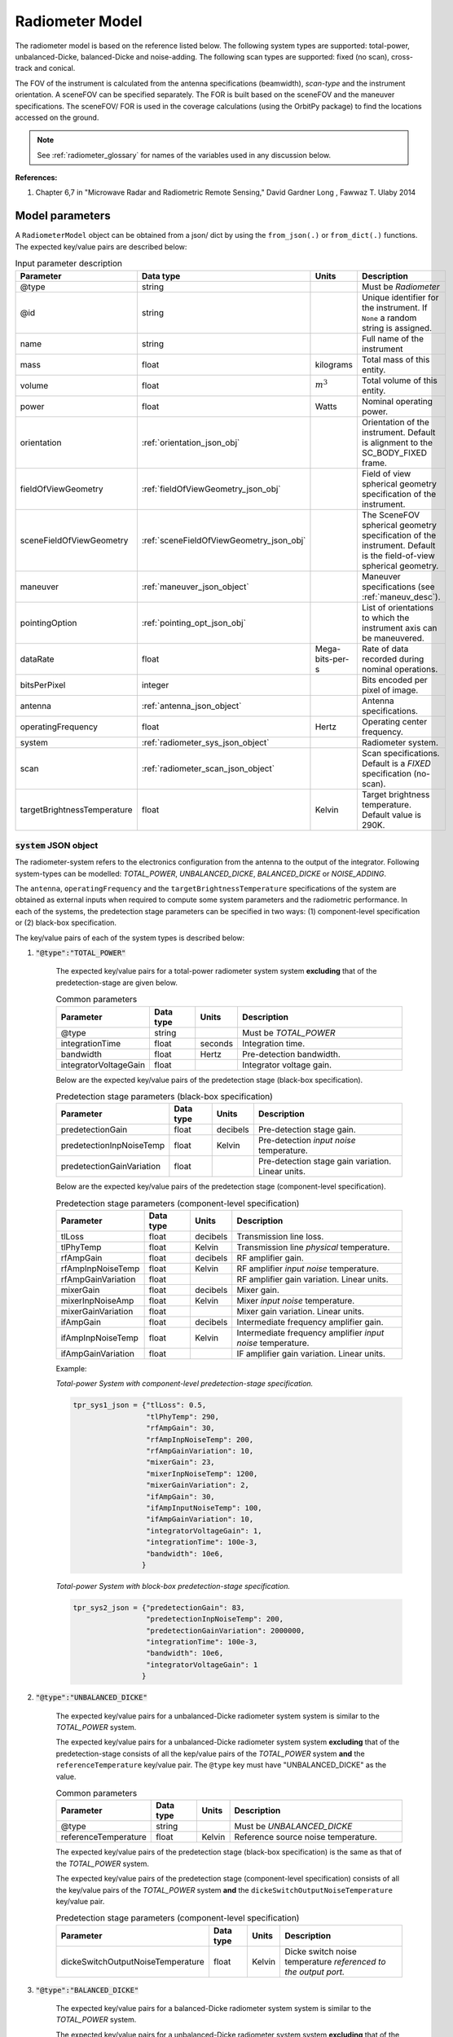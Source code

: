.. _radiometer_model_desc:

Radiometer Model
*****************
The radiometer model is based on the reference listed below. The following system types are supported: total-power, 
unbalanced-Dicke, balanced-Dicke and noise-adding. The following scan types are supported: fixed (no scan), cross-track 
and conical.

The FOV of the instrument is calculated from the antenna specifications (beamwidth), *scan-type* and the instrument orientation. 
A sceneFOV can be specified separately. The FOR is built based on the sceneFOV and the maneuver specifications. 
The sceneFOV/ FOR is used in the coverage calculations (using the OrbitPy package) to find the locations accessed on the ground.

.. todo:: Field-of-view for conical-scan radiometers.

.. note:: See :ref:`radiometer_glossary` for names of the variables used in any discussion below.

**References:**

1. Chapter 6,7 in "Microwave Radar and Radiometric Remote Sensing," David Gardner Long , Fawwaz T. Ulaby 2014 

Model parameters
=================
A ``RadiometerModel`` object can be obtained from a json/ dict by using the ``from_json(.)`` or ``from_dict(.)`` functions. The expected key/value
pairs are described below:

.. csv-table:: Input parameter description 
    :header: Parameter, Data type, Units, Description
    :widths: 10,10,5,40

    @type, string, ,Must be *Radiometer*
    @id, string, , Unique identifier for the instrument. If ``None`` a random string is assigned.
    name, string, ,Full name of the instrument 
    mass, float, kilograms, Total mass of this entity.
    volume, float, :math:`m^3`, Total volume of this entity.
    power, float, Watts, Nominal operating power.
    orientation, :ref:`orientation_json_obj`, ,Orientation of the instrument. Default is alignment to the SC_BODY_FIXED frame.
    fieldOfViewGeometry, :ref:`fieldOfViewGeometry_json_obj`, , Field of view spherical geometry specification of the instrument. 
    sceneFieldOfViewGeometry, :ref:`sceneFieldOfViewGeometry_json_obj`, , The SceneFOV spherical geometry specification of the instrument. Default is the field-of-view spherical geometry.
    maneuver, :ref:`maneuver_json_object`, , Maneuver specifications (see :ref:`maneuv_desc`).
    pointingOption, :ref:`pointing_opt_json_obj`, , List of orientations to which the instrument axis can be maneuvered.
    dataRate, float, Mega-bits-per-s, Rate of data recorded during nominal operations.
    bitsPerPixel, integer, ,Bits encoded per pixel of image.
    antenna, :ref:`antenna_json_object`, , Antenna specifications.
    operatingFrequency, float, Hertz, Operating center frequency.
    system, :ref:`radiometer_sys_json_object`, , Radiometer system.
    scan, :ref:`radiometer_scan_json_object`, , Scan specifications. Default is a *FIXED* specification (no-scan).
    targetBrightnessTemperature, float, Kelvin, Target brightness temperature. Default value is 290K.

.. _radiometer_sys_json_object:

:code:`system` JSON object
----------------------------------
The radiometer-system refers to the electronics configuration from the antenna to the output of the integrator.
Following system-types can be modelled: *TOTAL_POWER*, *UNBALANCED_DICKE*, *BALANCED_DICKE* or *NOISE_ADDING*. 

The ``antenna``, ``operatingFrequency`` and the ``targetBrightnessTemperature`` specifications of the system are obtained as external inputs 
when required to compute some system parameters and the radiometric performance. 
In each of the systems, the predetection stage parameters can be specified in two ways: (1) component-level specification or (2) black-box specification.

The key/value pairs of each of the system types is described below:

1. :code:`"@type":"TOTAL_POWER"` 

    The expected key/value pairs for a total-power radiometer system system **excluding** that of the predetection-stage are given below.

    .. csv-table:: Common parameters
        :header: Parameter, Data type, Units, Description
        :widths: 10,10,5,40

        @type, string, ,Must be *TOTAL_POWER*
        integrationTime, float, seconds, Integration time.
        bandwidth, float, Hertz, Pre-detection bandwidth.
        integratorVoltageGain, float, , Integrator voltage gain.
    
    Below are the expected key/value pairs of the predetection stage (black-box specification).

    .. csv-table:: Predetection stage parameters (black-box specification)
        :header: Parameter, Data type, Units, Description
        :widths: 10,10,5,40

        predetectionGain, float, decibels, Pre-detection stage gain.
        predetectionInpNoiseTemp, float, Kelvin, Pre-detection *input noise* temperature.
        predetectionGainVariation, float, , Pre-detection stage gain variation. Linear units.
    
    Below are the expected key/value pairs of the predetection stage (component-level specification).

    .. csv-table:: Predetection stage parameters (component-level specification)
        :header: Parameter, Data type, Units, Description
        :widths: 10,10,5,40

        tlLoss, float, decibels, Transmission line loss.
        tlPhyTemp, float, Kelvin, Transmission line *physical* temperature.
        rfAmpGain, float, decibels, RF amplifier gain.
        rfAmpInpNoiseTemp, float, Kelvin, RF amplifier *input noise* temperature.
        rfAmpGainVariation, float, , RF amplifier gain variation. Linear units.
        mixerGain, float, decibels, Mixer gain.
        mixerInpNoiseAmp, float, Kelvin, Mixer *input noise* temperature.
        mixerGainVariation, float, , Mixer gain variation. Linear units.
        ifAmpGain, float, decibels, Intermediate frequency amplifier gain.
        ifAmpInpNoiseTemp, float, Kelvin, Intermediate frequency amplifier *input noise* temperature.
        ifAmpGainVariation, float, , IF amplifier gain variation. Linear units.       

    Example:

    *Total-power System with component-level predetection-stage specification.*

    .. code-block:: python

        tpr_sys1_json = {"tlLoss": 0.5,
                         "tlPhyTemp": 290,
                         "rfAmpGain": 30,
                         "rfAmpInpNoiseTemp": 200,
                         "rfAmpGainVariation": 10,
                         "mixerGain": 23,
                         "mixerInpNoiseTemp": 1200,
                         "mixerGainVariation": 2,
                         "ifAmpGain": 30,
                         "ifAmpInputNoiseTemp": 100,
                         "ifAmpGainVariation": 10,
                         "integratorVoltageGain": 1,
                         "integrationTime": 100e-3,
                         "bandwidth": 10e6,
                        }

    
    *Total-power System with block-box predetection-stage specification.*

    .. code-block:: python

        tpr_sys2_json = {"predetectionGain": 83,
                         "predetectionInpNoiseTemp": 200,
                         "predetectionGainVariation": 2000000,
                         "integrationTime": 100e-3,
                         "bandwidth": 10e6,
                         "integratorVoltageGain": 1 
                        }

2. :code:`"@type":"UNBALANCED_DICKE"` 

    The expected key/value pairs for a unbalanced-Dicke radiometer system system is similar to the *TOTAL_POWER* system. 

    The expected key/value pairs for a unbalanced-Dicke radiometer system system **excluding** that of the predetection-stage consists of all the kep/value pairs
    of the *TOTAL_POWER* system **and** the ``referenceTemperature`` key/value pair. The ``@type`` key must have "UNBALANCED_DICKE" as the value.

    .. csv-table:: Common parameters
        :header: Parameter, Data type, Units, Description
        :widths: 10,10,5,40

        @type, string, ,Must be *UNBALANCED_DICKE*
        referenceTemperature, float, Kelvin, Reference source noise temperature.
    
    The expected key/value pairs of the predetection stage (black-box specification) is the same as that of the *TOTAL_POWER* system.
    
    The expected key/value pairs of the predetection stage (component-level specification) consists of all the key/value pairs
    of the *TOTAL_POWER* system **and** the ``dickeSwitchOutputNoiseTemperature`` key/value pair.

    .. csv-table:: Predetection stage parameters (component-level specification)
        :header: Parameter, Data type, Units, Description
        :widths: 10,10,5,40

        dickeSwitchOutputNoiseTemperature, float, Kelvin, Dicke switch noise temperature *referenced to the output port.*

3. :code:`"@type":"BALANCED_DICKE"` 

    The expected key/value pairs for a balanced-Dicke radiometer system system is similar to the *TOTAL_POWER* system. 

    The expected key/value pairs for a unbalanced-Dicke radiometer system system **excluding** that of the predetection-stage consists of all the kep/value pairs
    of the *TOTAL_POWER* system. The ``@type`` key must have "BALANCED_DICKE" as the value.

    .. csv-table:: Common parameters
        :header: Parameter, Data type, Units, Description
        :widths: 10,10,5,40

        @type, string, ,Must be *BALANCED_DICKE*
    
    The expected key/value pairs of the predetection stage (black-box specification) is the same as that of the *TOTAL_POWER* system. 
    
    The expected key/value pairs of the predetection stage (component-level specification) consists of all the key/value pairs
    of the *TOTAL_POWER* system **and** the ``dickeSwitchOutputNoiseTemperature`` key/value pair.

    .. csv-table:: Predetection stage parameters (component-level specification)
        :header: Parameter, Data type, Units, Description
        :widths: 10,10,5,40

        dickeSwitchOutputNoiseTemperature, float, Kelvin, Dicke switch noise temperature *referenced to the output port.*

4. :code:`"@type":"NOISE_ADDING"` 

    The expected key/value pairs for a noise-adding radiometer system system is similar to the *TOTAL_POWER* system. 
   
    The expected key/value pairs for a unbalanced-Dicke radiometer system system **excluding** that of the predetection-stage consists of all the kep/value pairs
    of the *TOTAL_POWER* system **and** the ``excessNoiseTemperature`` key/value pair. The ``@type`` key must have "NOISE_ADDING" as the value.
    
    .. csv-table:: Common parameters
        :header: Parameter, Data type, Units, Description
        :widths: 10,10,5,40

        @type, string, ,Must be *NOISE_ADDING*
        excessNoiseTemperature, float, Kelvin, Excess noise temperature (added noise to the receiver input during the diode ON half-cycle) in Kelvin *referenced to the output port.*
    
    The expected key/value pairs of the predetection stage (black-box specification) is the same as that of the *TOTAL_POWER* system. 
    
    The expected key/value pairs of the predetection stage (component-level specification) is the same as that of the *TOTAL_POWER* system. 

.. _radiometer_scan_json_object:

:code:`scan` JSON object
----------------------------------
Three scan-techniques are supported: *FIXED* (no-scan), *CROSS_TRACK* and *CONICAL*. The scan-technique determines the instrument field-of-view (and hence the swath-width), 
dwell-time (and hence the maximum integration-time).

1. :code:`"@type":"FIXED"`
   
   This scan-technique specifies that there is no scan. The antenna (and the feeder) is held fixed with respect to the spacecraft. No parameters are required.

   Example:

   .. code-block:: python
      
      "scan":{
            "@type": "FIXED"
      }
 
2. :code:`"@type":"CROSS_TRACK"`
   
    In this scan-technique the antenna foot-print is scanned in the cross-track direction. The ``scanWidth`` parameter specifies the angular width
    about the instrument orientation (which in general is *SIDE_LOOK*), while the ``interScanOverheadTime`` specifies the time taken to go from scan of 
    one strip (in the cross-track direction) to the next. 

    .. csv-table:: 
        :header: Parameter, Data type, Units, Description
        :widths: 10,10,5,40

        scanWidth, float, degrees, Angular scan-width.
        interScanOverheadTime, float, seconds, Time taken from ending current scan to starting next scan. Significant in case of mechanical scanning. Default value is 0.
    
    Example:

    .. code-block:: python

       "scan":{
                "@type": "CROSS_TRACK, 
                "scanWidth": 120, 
                "interScanOverheadTime": 1e-3
              }

3. :code:`"@type":"CONICAL"`

    In this scan-technique the antenna footprint is scanned along the cone-perimeter. The ``offNadirAngle`` specifies the (half) cone angle while 
    the ``clockAngleRange`` parameter specifies the azimuth extent of the scan (symmetrically about the along-track direction). 
    The ``interScanOverheadTime`` specifies the time taken to go from scan of one strip to the next. 

    For illustration of off-nadir angle and clock angles see Fig.7 in T. Kawanishi et al., "The Advanced Microwave Scanning Radiometer for the Earth Observing System (AMSR-E), NASDA's contribution to the EOS for global energy and water cycle studies," in IEEE Transactions on Geoscience and Remote Sensing, vol. 41, no. 2, pp. 184-194, Feb. 2003.

    .. csv-table:: 
        :header: Parameter, Data type, Units, Description
        :widths: 10,10,5,40

        offNadirAngle, float, degrees, Off-nadir angle (i.e. the half-cone angle of the conical scan).
        clockAngleRange, float, degrees, Scan clock angle range in degrees.
        interScanOverheadTime, float, seconds, Time taken from ending current scan to starting next scan. Significant in case of mechanical scanning. Default value is 0.
    
    Example:

    .. code-block:: python

        "scan": {
                 "offNadirAngle": 30, 
                 "clockAngleRange": 60, 
                 "interScanOverheadTime": 1e-3
                 }


Model results
===============
Using the radiometer model, coverage calculations (using the OrbitPy package) can be carried out over a region of interest. Coverage calculations which involve 
a grid (list of grid-points) evaluate to see if the grid-points fall within the instrument sceneFOV (sceneFOV = FOV in most cases) or the FOR. The pointing-options feature further 
allows to automate coverage calculations for numerous instrument orientations. 

Once the coverage has been evaluated, the observable locations and the observer (satellite) locations is known. The following data metrics at the observable location 
on the surface of Earth can be calculated:

.. csv-table:: Observation data metrics table
    :widths: 8,4,4,20
    :header: Metric/Aux data,Data Type,Units,Description

    radiometric res [K], float, Kelvin, Radiometric resolution/ sensitivity.
    ground pixel along-track resolution [m], float, meters, Along-track resolution of an ground-pixel centered about observation point.
    ground pixel cross-track resolution [m], float, meters, Cross-track resolution of an ground-pixel centered about observation point.
    swath-width [m], float, meters, Swath-width of the strip of which the imaged pixel is part off.
    beam efficiency, float, ,Beam efficiency of the antenna.
    incidence angle [deg], float, degrees, Observation incidence angle at the ground-pixel.

.. note:: Coverage calculations for radiometers with conical-scan is currently not supported unless a sceneFOV has been explicitly specified.

.. todo:: The along-track and cross-track pixel resolutions are accurate only for pixels imaged at strictly sidelooking geometry (roll-only, no pitch). Needs revision.

Model description
===================
Below text lays down the formulae coded into the model based on reference [1].

Viewing geometry
-----------------------
The viewing geometry parameters, i.e. :math:`\mathbf{S}`, :math:`\mathbf{T}`, :math:`\mathbf{R}`, :math:`\theta_i` and :math:`\gamma` are determined using the setup 
described in :ref:`basic sensor model description<basic_sensor_model_desc>`.

Pixel-resolutions
-------------------
:math:`\rho_{at} = R \mu_{at}`

:math:`\rho_{ct} = R \mu_{ct}/ \cos(\theta_i)`

Radiometric resolution
-----------------------

Integration time calculation
...................................
The dwell-time :math:`t_d` of the antenna over a pixel gives the maximum possible integration time. It depends on the scan technique:

1. *FIXED* 
   
   :math:`t_d = \rho_{at}/v_{g}`

2. *CROSS_TRACK* 
   
    :math:`n_{pps} = \Delta_{asw} / \rho_{ct}`
    
    :math:`t_d = \dfrac{\rho_{at}/v_{g} - \Delta_{is}}{n_{pps}}`

3. *CONICAL* 

    :math:`n_{pps} = \Delta_{car} / \rho_{ct}`

    :math:`t_d = \dfrac{\rho_{at}/v_{g} - \Delta_{is}}{n_{pps}}`

**FInally,** if the calculated dwell time is lesser than the user-defined integration-time, the integration-time is set to the calculated dwell time,
else the integration time is set to the user-specified integration-time.

:math:`if \hspace{2mm} \tau_{spec} > t_d, \hspace{2mm} \tau =  t_d` else :math:`\tau = \tau_{spec}`

Predetection section parameters
.................................
The predetection stage includes all subsystems between the antenna and the input terminals of the square-law detector (Pg 273, Fig.7-13 in [1]).
The specifications of the radiometric system can be made by either defining the specification of the entire predetection stage (as a black-box)
or of their individual components. 

*If the black-box specifications are provided:*

:math:`G_{PD}^- = G_{PD} - 0.5 \Delta G_{PD}`

:math:`G_{PD}^+ = G_{PD} + 0.5 \Delta G_{PD}`

*If the component-level specifications are provided:*

(Fig.7-9 in [1] describes the gain of the transmission line as 1/L, where L is the transmission line loss.)

:math:`G_{TL} = 1/L`  (transmission line "gain")

:math:`G_{PD} = G_{TL} G_{RF} G_{MIX} G_{IF}`
    
:math:`G_{PD}^- = G_{TL} * (G_{RF} - 0.5 \Delta G_{RF}) (G_{MIX} - 0.5 \Delta G_{MIX}) (G_{IF} - 0.5 \Delta G_{IF})` 

:math:`G_{PD}^+ = G_{TL} * (G_{RF} + 0.5 \Delta G_{RF}) (G_{MIX} + 0.5 \Delta G_{MIX})  (G_{IF} + 0.5 \Delta G_{IF})`

(See Section 7-3.1 in [1] for example calculation of noise temperature from cascaded stages.)

:math:`T_{REC} = T_{RF} + T_{MIX}/ G_{RF} + T_{IF}/ (G_{RF} G_{IF})`  (Eqn 7.29 in [1])

:math:`T'_{REC} = (L-1) T_{TL}^{P} + L T_{REC}`

In case of *UNBALANCED_DICKE* and *BALANCED_DICKE* radiometer-system:

:math:`T'_{REC} = T'_{REC} + T_{DSW}^o`

System parameters
....................

Calculate system gain factor (eqn 7.43 in [1]):

:math:`G_s = 2 G_{INT} G_{PD} k_B B`        

Calculate the system gain variation:

:math:`G_s^- = 2 G_{INT} G_{PD}^- k_B B`

:math:`G_s^+ = 2 G_{INT} G_{PD}^+ k_B B`

:math:`\Delta G_s = G_s^+ - G_s^-`

:math:`\bar{G_s} = G_s`  (average system power gain, TODO: check)

Calculate system temperature:

(antenna radiation efficiency (:math:`\psi`) = 1/ antenna loss)

:math:`T_A = \psi T'_A + (1-psi) T_A^p`

:math:`T_{SYS} = T_A + T'_{REC}`  (eqn 7.31 in [1])

Resolution calculation
........................
*TOTAL_POWER* radiometer system:

:math:`\Delta T = T_{SYS} \sqrt{\dfrac{1}{B \tau} + (\dfrac{\Delta G_{SYS}}{\bar{G_{SYS}}})^2}`

*UNBALANCED_DICKE* radiometer system:

:math:`\Delta T = \sqrt{\dfrac{2 T_{SYS}^2 + 2 (T_{REF} + T'_{REC})^2}{B \tau} + (\dfrac{\Delta G_{SYS}}{\bar{G_{SYS}}})^2 (T_A - T_{REF})^2}`

*BALANCED_DICKE* radiometer system:

:math:`\Delta T = 2 \dfrac{T_{SYS}}{\sqrt{B \tau}}`

*NOISE_ADDING* radiometer system:

:math:`\Delta T = 2 \dfrac{T_{SYS}}{\sqrt{B \tau}}  (1 + \dfrac{2 T_{SYS}}{T_{N}''})`

Instrument field-of-View spherical-geometry calculations
-----------------------------------------------------------
The instrument field-of-view depends on the chosen scan technique and antenna specifications.

*FIXED* scan:

The FOV spherical-geometry shape is determined by the antenna shape (*CIRCULAR* or *RECTANGULAR*).

:math:`\theta_{AT} = \mu_{at}`

:math:`\theta_{CT} = \mu_{ct}`

Note that for circular antenna shape :math`\mu_{at} = \mu_{ct}`.

*CROSS_TRACK* scan:

The FOV spherical-geometry shape is always *RECTANGULAR*.

:math:`\theta_{AT} = \mu_{at}`

:math:`\theta_{CT} = \mu_{ct} + \Delta_{asw}` 

*CONICAL* scan: 

TBD. The instrument orientation has to be nadir-pointing.


Swath-width
-------------

THe swath-width is calculated from the instrument look-angle and not the look-angle to the target ground-point.
The swath-width depends on the scan technique. 

*FIXED* and *CROSS_TRACK* scan:

In case of fixed-scan mode, there is only 1 imaged ground-pixel per swath. Swath-width is computed to be equal to the antenna-footprint cross-track size. 
See Fig.5.1.3.1 in Spaceborne SAR Study: LDRD 92 Final Report SANDIA Report March 1993.

:math:`R_S = R_E + h`   

:math:`\gamma_n = \gamma_I - 0.5 \hspace{1mm} \theta_{CT}`

:math:`\gamma_f = \gamma_I  + 0.5 \hspace{1mm} \theta_{CT}`

:math:`\theta_{in} = \sin^{-1}(\sin(\gamma_n) R_S/R_E)`

:math:`\theta_{if} = \sin^{-1}(\sin(\gamma_f) R_S/R_E)`

:math:`\alpha_n = \theta_{in} - \gamma_n`

:math:`\alpha_f = \theta_{if} - \gamma_f`

if :math:`\gamma_n` <= 0, the radiometer footprint falls in the nadir-direction, and we have:

:math:`\alpha_s = \alpha_f + \alpha_n`

if :math:`\gamma_n` > 0 we have:

:math:`\alpha_s = |\alpha_f - \alpha_n|`

:math:`W_{gr} = R_E \alpha_s`   

(:math:`\theta_{CT} = \mu_{ct}` for the vase of *FIXED* scan.)

.. note:: The swath-width is calculated more precisely as compared to the pixel-resolution calculations. This leads to a small but noticeable
    difference while examining the results of a *FIXED* scan radiometer, in which the swath-width should be equal to the pixel-size in the cross-track direction.

*CONICAL* scan:

Calculate the radius of the small-circle on the Earth surface on which the imaged arc lies.

:math:`\theta_i^{cs} = \sin^{-1}(\sin(\gamma^{cs}) \dfrac{R_S}{R_E})`

:math:`\alpha^{cs} = \theta_i^{cs} - \gamma^{cs}`

:math:`r^{cs} = R_E \sin{\alpha^{cs}}`

:math:`A^{cs} = \Delta_{car} r^{cs}` 

Beam-efficiency
----------------

Please refer to the antenna description.


Examples
=========
Please see the ``examples`` folder.

.. _radiometer_glossary:

Glossary
=========
* :math:`\mathbf{R}`: Range vector from satellite to target ground point.
* :math:`\theta_i`: Incidence angle at the target ground point.
* :math:`R_E`: Nominal equatorial radius of Earth.
* :math:`c`: Speed of light.
* :math:`h`: Altitude of the satellite.
* :math:`\lambda`: Operating center wavelength of the radiometer.
* :math:`\rho_{at}`: Along-track pixel resolution.
* :math:`\rho_{ct}`: Cross-track pixel resolution.
* :math:`\mu_{AT}`: Along-track *antenna* FOV.
* :math:`\mu_{CT}`: Cross-track *antenna* FOV.
* :math:`\theta_{AT}`: Along-track *instrument* FOV.
* :math:`\theta_{CT}`: Cross-track *instrument* FOV.
* :math:`v_g`: Ground speed of satellite footprint.
* :math:`t_d`: Dwell time available over the ground-pixel.
* :math:`\tau`: Integration time.
* :math:`\tau_{spec}`: Integration time specification from user.
* :math:`\Delta_{asw}`: Angular scan width in case of *CROSS_TRACK* scan.
* :math:`\Delta_{car}`: Clock angle range (of scan) in case of *CONICAL* scan.
* :math:`n_{pps}`: Number of pixels per strip in case of *CROSS_TRACK* and *CONICAL* scans.
* :math:`\Delta_{is}``: Overhead time to go switch scan from one strip to another in case of *CROSS_TRACK* and *CONICAL* scans.
* :math:`G_{PD}`: Predetection gain (linear units).
* :math:`G_{PD}^+`: Predetection gain + (linear units).
* :math:`G_{PD}^-`: Predetection gain - (linear units).
* :math:`\Delta G_{PD}`: Predetection Gain variation (linear units).
* :math:`L`: Transmission line loss (linear units).
* :math:`G_{TL}`: Transmission line gain.
* :math:`G_{RF}`: RF amplifier gain.
* :math:`G_{MIX}`: Mixer gain.
* :math:`G_{IF}`: IF (Intermediate frequency) amplifier gain.
* :math:`\Delta G_{RF}`: RF amplifier gain variation.
* :math:`\Delta G_{MIX}`: Mixer gain variation.
* :math:`\Delta G_{IF}`: IF amplifier gain variation.
* :math:`T_{REC}`: Predetection stage (*excluding* the transmission line from antenna to the RF amplifier) input noise temperature. (Receiver noise temperature.)
* :math:`T'_{REC}`: Predetection stage (*including* the transmission line from antenna to the RF amplifier) input noise temperature. (Receiver noise temperature referred to the antenna terminals.)
* :math:`T_{RF}`: RF amplifier input noise temperature.
* :math:`T_{MIX}`: Mixer input noise temperature.
* :math:`T_{IF}`: IF amplifier input noise temperature.
* :math:`T_{TL}^{P}`: Transmission line physical temperature.
* :math:`T_{DSW}^o` : Dicke switch output noise temperature.
* :math:`G_s`: System Gain (linear units).
* :math:`G_{INT}`: Integrator *voltage* gain.
* :math:`B`: Predetection bandwidth.
* :math:`k_B`: Boltzmann constant.
* :math:`G_s^-`: System Gain - (linear units).
* :math:`G_s^+`: System Gain + (linear units).
* :math:`\Delta G_s`: System Gain variation (linear units).
* :math:`\psi`: Antenna radiation efficiency (= 1/ antenna loss).
* :math:`T_A^p`: Antenna physical temperature.
* :math:`T'_A`: Scene brightness temperature :math:`T_B(\theta,\phi)`, weighted with the antenna pattern.
* :math:`T_A`: Antenna (radiometric) temperature referred at the output terminal of the antenna.
* :math:`\bar{G_s}`: Average system gain.
* :math:`T_{SYS}`: System noise temperature.
* :math:`\Delta T`: Radiometric resolution of the radiometer.
* :math:`T_{REF}``: Reference noise temperature for Dicke radiometer systems.
* :math:`T_{N}''`: Excess noise temperature for *NOISE_ADDING* radiometer system.
* :math:`R_S`: Distance of satellite from center of Earth.
* :math:`\gamma_I`: Instrument look angle. 
* :math:`R_n`: Slant-range to near edge of swath.
* :math:`R_f`: Slant-range to far edge of swath.
* :math:`\gamma_n`: Look angle to nearest (to the satellite) part of swath.
* :math:`\gamma_f`: Look angle to farthest (to the satellite) part of swath.
* :math:`\theta_{in}`: Incidence angle to nearest (to the satellite) part of swath.
* :math:`\theta_{if}`: Incidence angle to farthest (to the satellite) part of swath.
* :math:`\theta_{im}`: Incidence angle at ground corresponding to the instrument look-angle (~middle of swath).
* :math:`\alpha_n`: Core angle of nearest part of swath.
* :math:`\alpha_f`: Core angle of farthest part of swath.
* :math:`\alpha_m`: Core angle corresponding to the instrument look-angle (~middle of swath).
* :math:`W_{gr}`: Swath-width in case of *FIXED* and *CROSS_TRACK* scans.
* :math:`\gamma^{cs}`: *CONICAL* scan off-nadir angle (= look angle to the scanned strip).
* :math:`\theta_i^{cs}`: Incidence angle to the *CONICAL* scan strip.
* :math:`\alpha^{cs}`: Earth centric angle (angle b/w the nadir position to the scanned strip about center of Earth) in *CONICAL* scan swath calculations.
* :math:`r^{cs}`: Small circle (on Earth) radius in *CONICAL* scan swath calculations.
* :math:`A^{cs}`: Scanned arc length (*CONICAL* scan).
